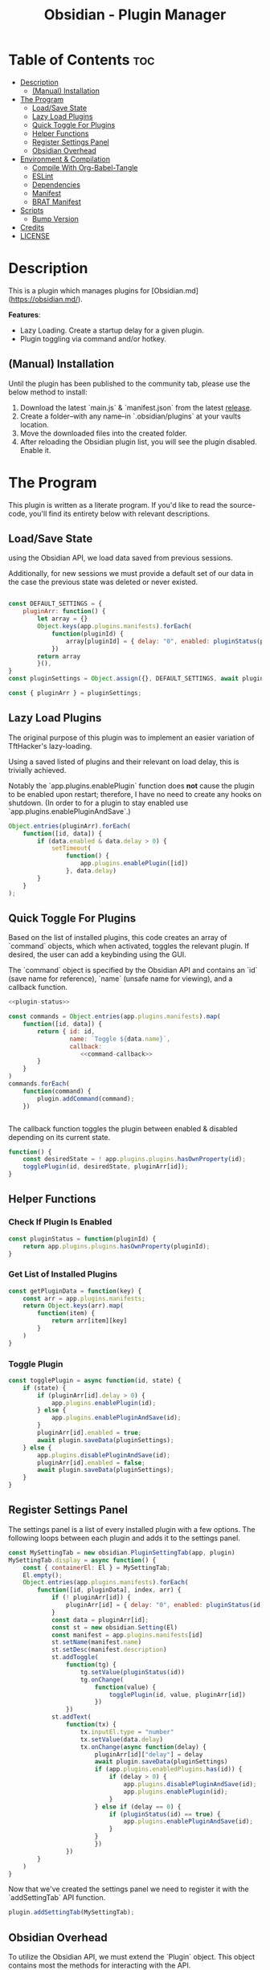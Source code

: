 :PROPERTIES:
:ID:       565cc737-ce08-43bb-be8e-58416208951e
:END:
#+title: Obsidian - Plugin Manager
#+auto_tangle: t

* Table of Contents :toc:
- [[#description][Description]]
  - [[#manual-installation][(Manual) Installation]]
- [[#the-program][The Program]]
  - [[#loadsave-state][Load/Save State]]
  - [[#lazy-load-plugins][Lazy Load Plugins]]
  - [[#quick-toggle-for-plugins][Quick Toggle For Plugins]]
  - [[#helper-functions][Helper Functions]]
  - [[#register-settings-panel][Register Settings Panel]]
  - [[#obsidian-overhead][Obsidian Overhead]]
- [[#environment--compilation][Environment & Compilation]]
  - [[#compile-with-org-babel-tangle][Compile With Org-Babel-Tangle]]
  - [[#eslint][ESLint]]
  - [[#dependencies][Dependencies]]
  - [[#manifest][Manifest]]
  - [[#brat-manifest][BRAT Manifest]]
- [[#scripts][Scripts]]
  - [[#bump-version][Bump Version]]
- [[#credits][Credits]]
- [[#license][LICENSE]]

* Description
This is a plugin which manages plugins for [Obsidian.md](https://obsidian.md/).

*Features*:
- Lazy Loading. Create a startup delay for a given plugin.
- Plugin toggling via command and/or hotkey.

** (Manual) Installation
Until the plugin has been published to the community tab, please use the below method to install:

1. Download the latest `main.js` & `manifest.json` from the latest [[https://github.com/ohm-en/obsidian-plugin-manager/releases][release]].
2. Create a folder--with any name--in `.obsidian/plugins` at your vaults location.
3. Move the downloaded files into the created folder.
4. After reloading the Obsidian plugin list, you will see the plugin disabled. Enable it.


* The Program
This plugin is written as a literate program. If you'd like to read the source-code, you'll find its entirety below with relevant descriptions.

** Load/Save State
using the Obsidian API, we load data saved from previous sessions.

Additionally, for new sessions we must provide a default set of our data in the case the previous state was deleted or never existed.

#+NAME: load-settings
#+begin_src js

const DEFAULT_SETTINGS = {
    pluginArr: function() {
        let array = {}
        Object.keys(app.plugins.manifests).forEach(
            function(pluginId) {
                array[pluginId] = { delay: "0", enabled: pluginStatus(pluginId) }
            })
        return array
        }(),
}
const pluginSettings = Object.assign({}, DEFAULT_SETTINGS, await plugin.loadData());

const { pluginArr } = pluginSettings;
#+end_src
** Lazy Load Plugins
The original purpose of this plugin was to implement an easier variation of TftHacker's lazy-loading.

Using a saved listed of plugins and their relevant on load delay, this is trivially achieved.

Notably the `app.plugins.enablePlugin` function does *not* cause the plugin to be enabled upon restart; therefore, I have no need to create any hooks on shutdown. (In order to for a plugin to stay enabled use `app.plugins.enablePluginAndSave`.)

#+NAME: lazy-load
#+begin_src js
Object.entries(pluginArr).forEach(
    function([id, data]) {
        if (data.enabled & data.delay > 0) {
            setTimeout(
                function() {
                    app.plugins.enablePlugin([id])
                }, data.delay)
        }
    }
);
#+end_src
** Quick Toggle For Plugins
Based on the list of installed plugins, this code creates an array of `command` objects, which when activated, toggles the relevant plugin. If desired, the user can add a keybinding using the GUI.

The `command` object is specified by the Obsidian API and contains an `id` (save name for reference), `name` (unsafe name for viewing), and a callback function.

#+NAME: toggle-commands
#+begin_src js :noweb yes
<<plugin-status>>

const commands = Object.entries(app.plugins.manifests).map(
    function([id, data]) {
        return { id: id,
                 name: `Toggle ${data.name}`,
                 callback:
                    <<command-callback>>
        }
    }
)
commands.forEach(
    function(command) {
        plugin.addCommand(command);
    })


#+end_src

The callback function toggles the plugin between enabled & disabled depending on its current state.

#+NAME: command-callback
#+begin_src js
function() {
	const desiredState = ! app.plugins.plugins.hasOwnProperty(id);
	togglePlugin(id, desiredState, pluginArr[id]);
}
#+end_src

** Helper Functions
:PROPERTIES:
:header-args: :noweb-ref helper-functions
:END:
*** Check If Plugin Is Enabled
#+begin_src js
const pluginStatus = function(pluginId) {
	return app.plugins.plugins.hasOwnProperty(pluginId);
}
#+end_src

*** Get List of Installed Plugins
#+begin_src js
const getPluginData = function(key) {
	const arr = app.plugins.manifests;
	return Object.keys(arr).map(
		function(item) {
			return arr[item][key]
		}
	)
}
#+end_src
*** Toggle Plugin
#+begin_src js
const togglePlugin = async function(id, state) {
	if (state) {
		if (pluginArr[id].delay > 0) {
			app.plugins.enablePlugin(id);
		} else {
			app.plugins.enablePluginAndSave(id);
		}
		pluginArr[id].enabled = true;
		await plugin.saveData(pluginSettings);
	} else {
		app.plugins.disablePluginAndSave(id);
		pluginArr[id].enabled = false;
		await plugin.saveData(pluginSettings);
	}
}
#+end_src
** Register Settings Panel
:PROPERTIES:
:header-args: :noweb-ref settings-tab
:END:

The settings panel is a list of every installed plugin with a few options. The following loops between each plugin and adds it to the settings panel.

#+begin_src js
const MySettingTab = new obsidian.PluginSettingTab(app, plugin)
MySettingTab.display = async function() {
	const { containerEl: El } = MySettingTab;
	El.empty();
	Object.entries(app.plugins.manifests).forEach(
		function([id, pluginData], index, arr) {
			if (! pluginArr[id]) {
				pluginArr[id] = { delay: "0", enabled: pluginStatus(id) }
			}
			const data = pluginArr[id];
			const st = new obsidian.Setting(El)
			const manifest = app.plugins.manifests[id]
			st.setName(manifest.name)
			st.setDesc(manifest.description)
			st.addToggle(
				function(tg) {
					tg.setValue(pluginStatus(id))
					tg.onChange(
						function(value) {
							togglePlugin(id, value, pluginArr[id])
						})
				})
			st.addText(
				function(tx) {
					tx.inputEl.type = "number"
					tx.setValue(data.delay)
					tx.onChange(async function(delay) {
						pluginArr[id]["delay"] = delay
						await plugin.saveData(pluginSettings)
						if (app.plugins.enabledPlugins.has(id)) {
							if (delay > 0) {
								app.plugins.disablePluginAndSave(id);
								app.plugins.enablePlugin(id);
							}
						} else if (delay == 0) {
							if (pluginStatus(id) == true) {
								app.plugins.enablePluginAndSave(id);
							}
						}
						})
				})
		}
	)
}
#+end_src

Now that we've created the settings panel we need to register it with the `addSettingTab` API function.

#+begin_src js
plugin.addSettingTab(MySettingTab);
#+end_src

** Obsidian Overhead
To utilize the Obsidian API, we must extend the `Plugin` object. This object contains most the methods for interacting with the API.

To do so, it's normally done with a class using the `extent` keyword to the Plugin class (`class MyPlugin extends Plugin`), but I've chosen to use a simple function which returns the a plugin object as classes are annoying to work with.

Furthermore, code put within the `plugin.onload` function will be our entry point.

#+NAME: entry-point
#+begin_src javascript :noweb yes
function constructor(app, manifest) {
	const plugin = new obsidian.Plugin(app, manifest)
    plugin.onload = async function() {
		<<helper-functions>>
        <<load-settings>>
        <<lazy-load>>
        <<toggle-commands>>
        <<settings-tab>>
    }
	return plugin; }
#+end_src
* Environment & Compilation
** Compile With Org-Babel-Tangle
#+begin_src js :noweb yes :tangle main.js
'use strict';

var obsidian = require('obsidian');

<<entry-point>>
module.exports = constructor;
#+end_src
** ESLint
** Dependencies

#+begin_src json :tangle ./package.json
{
	"name": "obsidian-sample-plugin",
	"version": "0.1.1",
	"description": "",
	"main": "main.js",
	"scripts": {
		"dev": "npx rollup --config rollup.config.js -w",
		"build": "npx rollup --config rollup.config.js --environment BUILD:production",
		"version": "node version-bump.mjs && git add manifest.json versions.json"
	},
	"keywords": [],
	"author": "ohm-en",
	"license": "MIT",
	"devDependencies": {
		"@types/node": "^16.11.6",
		"builtin-modules": "^3.2.0",
		"eslint": "^8.25.0",
		"eslint-config-google": "^0.14.0",
		"obsidian": "^0.12.17",
	}
}
#+end_src

** Manifest
#+begin_src json :tangle manifest.json
{
	"id": "obsidian-plugin-manager",
	"name": "Obsidian Plugin Manager",
	"version": "0.1.1",
	"minAppVersion": "0.13.14",
	"description": "Better plugin management.",
	"author": "ohm-en",
	"authorUrl": "https://github.com/ohm-en",
	"isDesktopOnly": false
}

#+end_src

** BRAT Manifest
A "beta" manifest file for [[https://github.com/TfTHacker/obsidian42-brat][BRAT]] proper support. Expect for the version number It's the same as the normal manifest.

#+begin_src json :tangle ./manifest-beta.json
{
	"id": "obsidian-plugin-manager",
	"name": "Obsidian Plugin Manager",
	"version": "0.1",
	"minAppVersion": "0.13.14",
	"description": "Better plugin management.",
	"author": "ohm-en",
	"authorUrl": "https://github.com/ohm-en",
	"isDesktopOnly": false
}
#+end_src

* Scripts
** Bump Version
#+begin_src js
import { readFileSync, writeFileSync } from "fs";

const targetVersion = process.env.npm_package_version;

// read minAppVersion from manifest.json and bump version to target version
let manifest = JSON.parse(readFileSync("manifest.json", "utf8"));
const { minAppVersion } = manifest;
manifest.version = targetVersion;
writeFileSync("manifest.json", JSON.stringify(manifest, null, "\t"));

// update versions.json with target version and minAppVersion from manifest.json
let versions = JSON.parse(readFileSync("versions.json", "utf8"));
versions[targetVersion] = minAppVersion;
writeFileSync("versions.json", JSON.stringify(versions, null, "\t"));
#+end_src

* Credits
A huge thanks to [[https://twitter.com/tfthacker/][@TfTHacker]] for creating the original implementation of lazy loading as found [[https://tfthacker.medium.com/improve-obsidian-startup-time-on-older-devices-with-the-faststart-script-70a6c590309f][here]].

* LICENSE
#+begin_src text :tangle ./LICENSE
MIT License

Copyright (c) 2022 ohm-en

Permission is hereby granted, free of charge, to any person obtaining a copy
of this software and associated documentation files (the "Software"), to deal
in the Software without restriction, including without limitation the rights
to use, copy, modify, merge, publish, distribute, sublicense, and/or sell
copies of the Software, and to permit persons to whom the Software is
furnished to do so, subject to the following conditions:

The above copyright notice and this permission notice shall be included in all
copies or substantial portions of the Software.

THE SOFTWARE IS PROVIDED "AS IS", WITHOUT WARRANTY OF ANY KIND, EXPRESS OR
IMPLIED, INCLUDING BUT NOT LIMITED TO THE WARRANTIES OF MERCHANTABILITY,
FITNESS FOR A PARTICULAR PURPOSE AND NONINFRINGEMENT. IN NO EVENT SHALL THE
AUTHORS OR COPYRIGHT HOLDERS BE LIABLE FOR ANY CLAIM, DAMAGES OR OTHER
LIABILITY, WHETHER IN AN ACTION OF CONTRACT, TORT OR OTHERWISE, ARISING FROM,
OUT OF OR IN CONNECTION WITH THE SOFTWARE OR THE USE OR OTHER DEALINGS IN THE
SOFTWARE.
#+end_src
